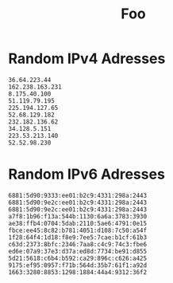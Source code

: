 #+TITLE: Foo

* Random IPv4 Adresses
#+begin_src nmap
36.64.223.44
162.238.163.231
8.175.40.100
51.119.79.195
225.194.127.65
52.68.129.182
232.182.136.62
34.128.5.151
223.53.213.140
52.52.98.230
#+end_src
* Random IPv6 Adresses
#+begin_src nmap
6881:5d90:9333:ee01:b2c9:4331:298a:2443
6881:5d90:9e2c:ee01:b2c9:4331:298a:2443
6881:5d90:9e2c:ee01:b2c9:4331:298a:2443
a7f8:1b96:f13a:544b:1130:6a6a:3783:3930
ae38:ffb4:0704:5dab:2110:5ae6:4791:0e15
fbce:ee45:8c82:b781:4051:d108:7c50:a54f
1f28:64f4:1d18:f8e9:7ee5:7cae:b1cf:61b3
c63d:2373:8bfc:2346:7aa8:c4c9:74c3:fbe6
ed6e:07a9:37e3:d37a:ed8d:7734:be91:d855
5d21:5618:c6b4:b592:ca29:896c:c626:a425
9175:ef95:0957:f71b:564d:35b7:61f1:a92d
1663:3280:8853:1298:1884:44a4:9312:36f2
#+end_src
